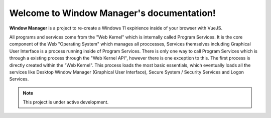 Welcome to Window Manager's documentation!
===================================

**Window Manager** is a project to re-create a Windows 11 expirience inside of your browser with VueJS.

All programs and services come from the "Web Kernel" which is internally called Program Services. It is the core component of the Web "Operating System" which manages all proccesses, Services themselves including Graphical User Interface is a process running inside of Program Services. There is only one way to call Program Services which is through a existing process through the "Web Kernel API", however there is one exception to this. The first process is directly created within the "Web Kernel". This process loads the most basic essentials, which eventually loads all the services like Desktop Window Manager (Graphical User Interface), Secure System / Security Services and Logon Services.

.. note::

   This project is under active development.
